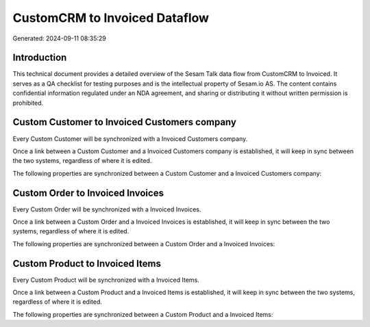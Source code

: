 ==============================
CustomCRM to Invoiced Dataflow
==============================

Generated: 2024-09-11 08:35:29

Introduction
------------

This technical document provides a detailed overview of the Sesam Talk data flow from CustomCRM to Invoiced. It serves as a QA checklist for testing purposes and is the intellectual property of Sesam.io AS. The content contains confidential information regulated under an NDA agreement, and sharing or distributing it without written permission is prohibited.

Custom Customer to Invoiced Customers company
---------------------------------------------
Every Custom Customer will be synchronized with a Invoiced Customers company.

Once a link between a Custom Customer and a Invoiced Customers company is established, it will keep in sync between the two systems, regardless of where it is edited.

The following properties are synchronized between a Custom Customer and a Invoiced Customers company:

.. list-table::
   :header-rows: 1

   * - Custom Customer Property
     - Invoiced Customers company Property
     - Invoiced Data Type


Custom Order to Invoiced Invoices
---------------------------------
Every Custom Order will be synchronized with a Invoiced Invoices.

Once a link between a Custom Order and a Invoiced Invoices is established, it will keep in sync between the two systems, regardless of where it is edited.

The following properties are synchronized between a Custom Order and a Invoiced Invoices:

.. list-table::
   :header-rows: 1

   * - Custom Order Property
     - Invoiced Invoices Property
     - Invoiced Data Type


Custom Product to Invoiced Items
--------------------------------
Every Custom Product will be synchronized with a Invoiced Items.

Once a link between a Custom Product and a Invoiced Items is established, it will keep in sync between the two systems, regardless of where it is edited.

The following properties are synchronized between a Custom Product and a Invoiced Items:

.. list-table::
   :header-rows: 1

   * - Custom Product Property
     - Invoiced Items Property
     - Invoiced Data Type

